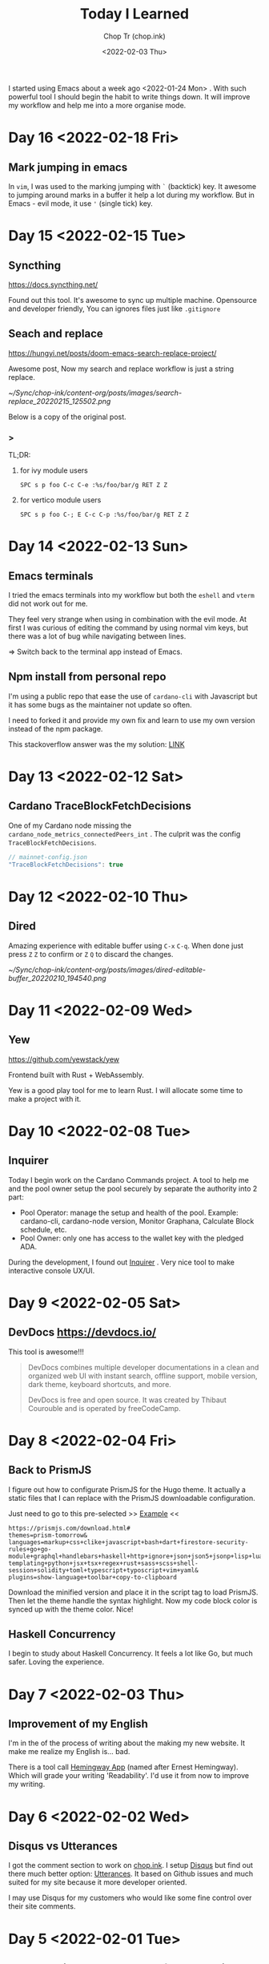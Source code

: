 #+hugo_base_dir: ~/Sync/chop-ink/
#+hugo_tags: today i learned
#+hugo_custom_front_matter: :cover /ox-hugo/today-i-learned_20220203_111606.png
#+hugo_custom_front_matter: :images /ox-hugo/today-i-learned_20220203_111606.png

#+TITLE: Today I Learned
#+AUTHOR: Chop Tr (chop.ink)
#+DATE: <2022-02-03 Thu>
#+DESCRIPTION: It is good to keep a note of things I learned during the day

I started using Emacs about a week ago <2022-01-24 Mon> . With such powerful tool I should begin the habit to write things down. It will improve my workflow and help me into a more organise mode.


* Day 16 <2022-02-18 Fri>

** Mark jumping in emacs

In =vim=, I was used to the marking jumping with ~`~ (backtick) key. It awesome to jumping around marks in a buffer it help a lot during my workflow. But in Emacs - evil mode, it use ~'~ (single tick) key.


* Day 15 <2022-02-15 Tue>

** Syncthing

https://docs.syncthing.net/

Found out this tool. It's awesome to sync up multiple machine. Opensource and developer friendly, You can ignores files just like =.gitignore=


** Seach and replace

https://hungyi.net/posts/doom-emacs-search-replace-project/

Awesome post, Now my search and replace workflow is just a string replace.

#+attr_html: :width 720
[[~/Sync/chop-ink/content-org/posts/images/search-replace_20220215_125502.png]]

Below is a copy of the original post.

*** >

TL;DR:

**** for ivy module users

=SPC s p foo C-c C-e :%s/foo/bar/g RET Z Z=


**** for vertico module users

=SPC s p foo C-; E C-c C-p :%s/foo/bar/g RET Z Z=


* Day 14 <2022-02-13 Sun>

** Emacs terminals

I tried the emacs terminals into my workflow but both the =eshell= and =vterm= did not work out for me.

They feel very strange when using in combination with the evil mode. At first I was curious of editing the command by using normal vim keys, but there was a lot of bug while navigating between lines.

=> Switch back to the terminal app instead of Emacs.


** Npm install from personal repo

I'm using a public repo that ease the use of =cardano-cli= with Javascript but it has some bugs as the maintainer not update so often.

I need to forked it and provide my own fix and learn to use my own version instead of the npm package.

This stackoverflow answer was the my solution: [[https://stackoverflow.com/questions/40528053/npm-install-and-build-of-forked-github-repo][LINK]]


* Day 13 <2022-02-12 Sat>

** Cardano TraceBlockFetchDecisions

One of my Cardano node missing the ~cardano_node_metrics_connectedPeers_int~ . The culprit was the config =TraceBlockFetchDecisions=.

#+begin_src js
// mainnet-config.json
"TraceBlockFetchDecisions": true
#+end_src


* Day 12 <2022-02-10 Thu>

** Dired

Amazing experience with editable buffer using =C-x= =C-q=. When done just press =Z= =Z= to confirm or =Z= =Q= to discard the changes.

#+attr_html: :width 720
[[~/Sync/chop-ink/content-org/posts/images/dired-editable-buffer_20220210_194540.png]]


* Day 11 <2022-02-09 Wed>

** Yew

https://github.com/yewstack/yew

Frontend built with Rust + WebAssembly.

Yew is a good play tool for me to learn Rust. I will allocate some time to make a project with it.


* Day 10 <2022-02-08 Tue>

** Inquirer

Today I begin work on the Cardano Commands project. A tool to help me and the pool owner setup the pool securely by separate the authority into 2 part:

- Pool Operator: manage the setup and health of the pool. Example: cardano-cli, cardano-node version, Monitor Graphana, Calculate Block schedule, etc.
- Pool Owner: only one has access to the wallet key with the pledged ADA.

During the development, I found out [[https://github.com/SBoudrias/Inquirer.js][Inquirer]] . Very nice tool to make interactive console UX/UI.


* Day 9 <2022-02-05 Sat>

** DevDocs https://devdocs.io/

This tool is awesome!!!

#+begin_quote
DevDocs combines multiple developer documentations in a clean and organized web UI with instant search, offline support, mobile version, dark theme, keyboard shortcuts, and more.

DevDocs is free and open source. It was created by Thibaut Courouble and is operated by freeCodeCamp.
#+end_quote


* Day 8 <2022-02-04 Fri>

** Back to PrismJS

I figure out how to configurate PrismJS for the Hugo theme. It actually a static files that I can replace with the PrismJS downloadable configuration.

Just need to go to this pre-selected >> [[https://prismjs.com/download.html#themes=prism-tomorrow&languages=markup+css+clike+javascript+bash+dart+firestore-security-rules+go+go-module+graphql+handlebars+haskell+http+ignore+json+json5+jsonp+lisp+lua+markdown+markup-templating+python+jsx+tsx+regex+rust+sass+scss+shell-session+solidity+toml+typescript+typoscript+vim+yaml&plugins=show-language+toolbar+copy-to-clipboard][Example]] <<

#+begin_src
https://prismjs.com/download.html#
themes=prism-tomorrow&
languages=markup+css+clike+javascript+bash+dart+firestore-security-rules+go+go-module+graphql+handlebars+haskell+http+ignore+json+json5+jsonp+lisp+lua+markdown+markup-templating+python+jsx+tsx+regex+rust+sass+scss+shell-session+solidity+toml+typescript+typoscript+vim+yaml&
plugins=show-language+toolbar+copy-to-clipboard
#+end_src

Download the minified version and place it in the script tag to load PrismJS. Then let the theme handle the syntax highlight. Now my code block color is synced up with the theme color. Nice!


** Haskell Concurrency

I begin to study about Haskell Concurrency. It feels a lot like Go, but much safer. Loving the experience.


* Day 7 <2022-02-03 Thu>

** Improvement of my English

I'm in the of the process of writing about the making my new website. It make me realize my English is... bad.

There is a tool call [[https://hemingwayapp.com/][Hemingway App]] (named after Ernest Hemingway). Which will grade your writing 'Readability'. I'd use it from now to improve my writing.


* Day 6 <2022-02-02 Wed>

** Disqus vs Utterances

I got the comment section to work on [[https://chop.ink][chop.ink]]. I setup [[https://disqus.com][Disqus]] but find out there much better option: [[https://utteranc.es/][Utterances]]. It based on Github issues and much suited for my site because it more developer oriented.

I may use Disqus for my customers who would like some fine control over their site comments.


* Day 5 <2022-02-01 Tue>

** Remove PrismJS - no support for emacs-lisp

Checking back on the website, I realized there was no syntax highlight for the code block. Then I spent the morning to find out PrismJS is the culprit. It does not have the syntax for ~emacs-lisp~ scripts. So I disabled it, Turn out Hugo already handled the syntax highlight 👍. It not perfect match with the current theme but it is OK to use.

** A mini bug in Miniview trader

I discovered a bug in the Miniview trader script. The MA calculation method will give wrong value when the length of result match the length of MA. Fix it by replacing the script with much simpler version. Lesson learned again and again: simplify everything.

#+begin_src typescript
import {sum, last} from 'lodash';

const getTechnicals = (data: {close: number}[]) => {
  // Take off the last candle
  const candles = data.slice(0, -1);

  const calculateMa = (len: number) => {
    const _candles =
      len > candles.length ? candles : candles.slice(candles.length - len);
    const _maCloses = _candles.map(x => x.close);
    return sum(_maCloses) / _maCloses.length;
  };

  return {
    last: last(candles)!,
    ma20: calculateMa(20),
    ma55: calculateMa(55),
    ma100: calculateMa(100),
    ma200: calculateMa(200),
    candles,
  };
};
#+end_src


* Day 4 <2022-01-31 Mon>

Today is a good day. With a lot of things todo, I still managed to buy the new domain and spin up the website at https://chop.ink . It will be my site to dump all these writing to.

I started to learn Hugo. This tool is fast. I mean really really fast!!!

A side note, tonight is Luna New year eve. Happy New Year, may luck and health come to all.


* Day 3 <2022-01-30 Sun>

** Mix pitch and Zen mode

Morning was more emacs setup. I solved the problem with ~mix pitch mode~ and  fonts serif and improve ~zen mode~ editing.


** Jumping keys is great now with a bit of configuration

I have the most awesome settings for avy-jumping keys. Most of the keys should be in the middle of key board, the difficult to reach should be the outer area.

#+attr_html: :width 720px
[[./images/avy-keys_20220131_203804.png]]


** Block schedule should be calculate with the new epoch snapshot

After chatting with Felix about his pool missing a block he had calculated. We realized that he used the old epoch sigma and stake to calculate the scheduled. Which make me nervous about the Cardano block scheduled for ARMADA pool at 18:20 next day. Luckily, after double checked using the ~ScheduledBlocks~ tool, I confirmed that it was correct and we did received the block.


* Day 2 <2022-01-29 Sat>


** What I working on

Mostly I config emacs doom follow my neovim today.

Nvim - treesitter cannot be install on my Raspberry Pi due to arch64 is not supported. Weird that they can be install with npm on my Macbook Air M1. I need to investigate more on this matter.

I'm setting up the Cardano testnet on my Raspberry Pi to debug the setup script that I wrote very long time ago. It now does not work with Alonzo Tx format. I suspect that TK using the address to receive many meme coins, that mess up the Tx calculation.

Update <2022-01-31 Mon>

I knew why, need to check it out though. Must be because the version of ~cardano-cli~ / ~cardano-node~ I'm using on the secret node was old, I have not updated it for 5 months now.


** Emacs

~Zen-mode~ is good. Give me focus on writing. Also the serif font face helps a bit.

Remember to =zz= to center the screen when writing. Otherwise the word suggestion will go crazy.


* Day 1 <2022-01-27 Thu>

My first day of writing in org mode

Recap of what I learned during the journey of setting up Emacs:

** Doom emacs is awesome

All battery included. Tempting to do an Emacs from Scratch but it must comes later right not Doom Emacs is surficial.


** Setting up Vue - conflict and old package

Setting up Vue was a pain because the old package [[https://github.com/AdamNiederer/vue-mode][vue-mode]] <= DO NOT USE this.

Vue has a new language server named [[https://github.com/jadestrong/lsp-volar][Volar]] <= Use this instead.
